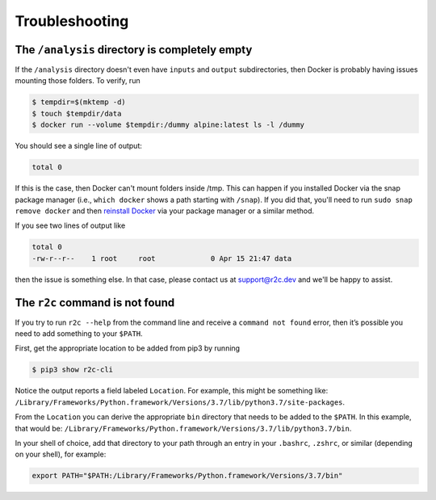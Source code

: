 Troubleshooting
===============

The ``/analysis`` directory is completely empty
-----------------------------------------------

If the ``/analysis`` directory doesn't even have ``inputs`` and ``output`` 
subdirectories, then Docker is probably having issues mounting those folders. To verify, run

.. code-block:: console

   $ tempdir=$(mktemp -d)
   $ touch $tempdir/data
   $ docker run --volume $tempdir:/dummy alpine:latest ls -l /dummy

You should see a single line of output:

.. code-block:: console

   total 0

If this is the case, then Docker can't mount folders inside /tmp. This can happen if you installed Docker via the snap package manager (i.e., ``which docker`` shows a path starting with ``/snap``). If you did that, you'll need to run ``sudo snap remove docker`` and then `reinstall Docker`_ via your package manager or a similar method.

.. _reinstall docker: https://docs.docker.com/install/

If you see two lines of output like

.. code-block:: console

    total 0
    -rw-r--r--    1 root     root             0 Apr 15 21:47 data

then the issue is something else. In that case, please contact us at `support@r2c.dev`_ and we'll be happy to assist.

.. _support@r2c.dev: support@r2c.dev


The ``r2c`` command is not found
--------------------------------

If you try to run ``r2c --help`` from the command line and receive a ``command not found`` error, then it’s possible you need to add something to your ``$PATH``.

First, get the appropriate location to be added from pip3 by running

.. code-block:: console

   $ pip3 show r2c-cli

Notice the output reports a field labeled ``Location``. For example, this might be something like:
``/Library/Frameworks/Python.framework/Versions/3.7/lib/python3.7/site-packages``.

From the ``Location`` you can derive the appropriate ``bin`` directory that needs to be added to the ``$PATH``. In this example, that would be:
``/Library/Frameworks/Python.framework/Versions/3.7/lib/python3.7/bin``.

In your shell of choice, add that directory to your path through an entry in your ``.bashrc``, ``.zshrc``, or similar (depending on your shell), for example:

.. code-block:: console

   export PATH="$PATH:/Library/Frameworks/Python.framework/Versions/3.7/bin"
